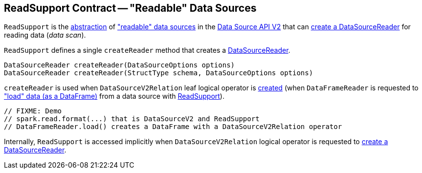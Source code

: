 == [[ReadSupport]] ReadSupport Contract -- "Readable" Data Sources

`ReadSupport` is the <<contract, abstraction>> of <<implementations, "readable" data sources>> in the <<spark-sql-data-source-api-v2.adoc#, Data Source API V2>> that can <<createReader, create a DataSourceReader>> for reading data (_data scan_).

[[contract]]
[[createReader]]
`ReadSupport` defines a single `createReader` method that creates a <<spark-sql-DataSourceReader.adoc#, DataSourceReader>>.

[source, java]
----
DataSourceReader createReader(DataSourceOptions options)
DataSourceReader createReader(StructType schema, DataSourceOptions options)
----

`createReader` is used when `DataSourceV2Relation` leaf logical operator is <<spark-sql-LogicalPlan-DataSourceV2Relation.adoc#create, created>> (when `DataFrameReader` is requested to <<spark-sql-DataFrameReader.adoc#load, "load" data (as a DataFrame)>> from a data source with <<spark-sql-ReadSupport.adoc#, ReadSupport>>).

[source, scala]
----
// FIXME: Demo
// spark.read.format(...) that is DataSourceV2 and ReadSupport
// DataFrameReader.load() creates a DataFrame with a DataSourceV2Relation operator
----

Internally, `ReadSupport` is accessed implicitly when `DataSourceV2Relation` logical operator is requested to <<spark-sql-LogicalPlan-DataSourceV2Relation.adoc#newReader, create a DataSourceReader>>.
